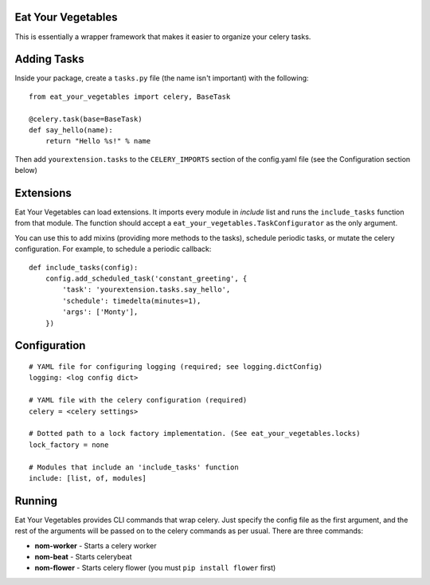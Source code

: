 Eat Your Vegetables
===================
This is essentially a wrapper framework that makes it easier to organize your
celery tasks.

Adding Tasks
============
Inside your package, create a ``tasks.py`` file (the name isn't important) with
the following::

    from eat_your_vegetables import celery, BaseTask

    @celery.task(base=BaseTask)
    def say_hello(name):
        return "Hello %s!" % name

Then add ``yourextension.tasks`` to the ``CELERY_IMPORTS`` section of the
config.yaml file (see the Configuration section below)

Extensions
==========
Eat Your Vegetables can load extensions.  It imports every module in `include`
list and runs the ``include_tasks`` function from that module. The function
should accept a ``eat_your_vegetables.TaskConfigurator`` as the only argument.

You can use this to add mixins (providing more methods to the tasks), schedule
periodic tasks, or mutate the celery configuration. For example, to schedule a
periodic callback::

    def include_tasks(config):
        config.add_scheduled_task('constant_greeting', {
            'task': 'yourextension.tasks.say_hello',
            'schedule': timedelta(minutes=1),
            'args': ['Monty'],
        })


Configuration
=============
::

    # YAML file for configuring logging (required; see logging.dictConfig)
    logging: <log config dict>

    # YAML file with the celery configuration (required)
    celery = <celery settings>

    # Dotted path to a lock factory implementation. (See eat_your_vegetables.locks)
    lock_factory = none

    # Modules that include an 'include_tasks' function
    include: [list, of, modules]

Running
=======
Eat Your Vegetables provides CLI commands that wrap celery. Just specify the
config file as the first argument, and the rest of the arguments will be passed
on to the celery commands as per usual. There are three commands:

* **nom-worker** - Starts a celery worker
* **nom-beat** - Starts celerybeat 
* **nom-flower** - Starts celery flower (you must ``pip install flower`` first)
